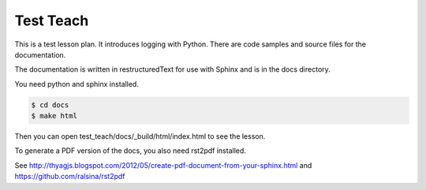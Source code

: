 Test Teach
==========

This is a test lesson plan. It introduces logging with Python. There are code samples and source files for the documentation.

The documentation is written in restructuredText for use with Sphinx and is in the docs directory.

You need python and sphinx installed.

.. code-block:: bash

    $ cd docs
    $ make html

Then you can open test_teach/docs/_build/html/index.html to see the lesson.

To generate a PDF version of the docs, you also need rst2pdf installed.

See http://thyagjs.blogspot.com/2012/05/create-pdf-document-from-your-sphinx.html
and https://github.com/ralsina/rst2pdf

